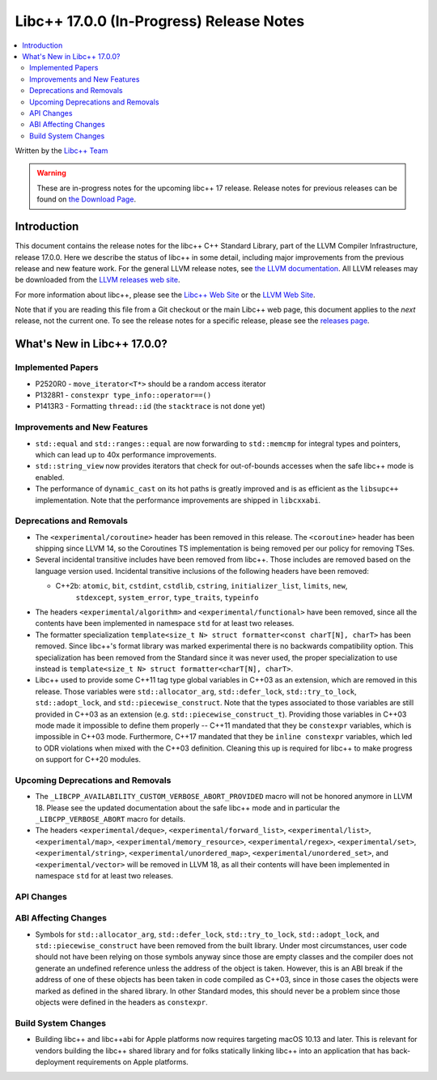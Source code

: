 =========================================
Libc++ 17.0.0 (In-Progress) Release Notes
=========================================

.. contents::
   :local:
   :depth: 2

Written by the `Libc++ Team <https://libcxx.llvm.org>`_

.. warning::

   These are in-progress notes for the upcoming libc++ 17 release.
   Release notes for previous releases can be found on
   `the Download Page <https://releases.llvm.org/download.html>`_.

Introduction
============

This document contains the release notes for the libc++ C++ Standard Library,
part of the LLVM Compiler Infrastructure, release 17.0.0. Here we describe the
status of libc++ in some detail, including major improvements from the previous
release and new feature work. For the general LLVM release notes, see `the LLVM
documentation <https://llvm.org/docs/ReleaseNotes.html>`_. All LLVM releases may
be downloaded from the `LLVM releases web site <https://llvm.org/releases/>`_.

For more information about libc++, please see the `Libc++ Web Site
<https://libcxx.llvm.org>`_ or the `LLVM Web Site <https://llvm.org>`_.

Note that if you are reading this file from a Git checkout or the
main Libc++ web page, this document applies to the *next* release, not
the current one. To see the release notes for a specific release, please
see the `releases page <https://llvm.org/releases/>`_.

What's New in Libc++ 17.0.0?
============================

Implemented Papers
------------------
- P2520R0 - ``move_iterator<T*>`` should be a random access iterator
- P1328R1 - ``constexpr type_info::operator==()``
- P1413R3 - Formatting ``thread::id`` (the ``stacktrace`` is not done yet)

Improvements and New Features
-----------------------------
- ``std::equal`` and ``std::ranges::equal`` are now forwarding to ``std::memcmp`` for integral types and pointers,
  which can lead up to 40x performance improvements.

- ``std::string_view`` now provides iterators that check for out-of-bounds accesses when the safe
  libc++ mode is enabled.

- The performance of ``dynamic_cast`` on its hot paths is greatly improved and is as efficient as the
  ``libsupc++`` implementation. Note that the performance improvements are shipped in ``libcxxabi``.

Deprecations and Removals
-------------------------

- The ``<experimental/coroutine>`` header has been removed in this release. The ``<coroutine>`` header
  has been shipping since LLVM 14, so the Coroutines TS implementation is being removed per our policy
  for removing TSes.

- Several incidental transitive includes have been removed from libc++. Those
  includes are removed based on the language version used. Incidental transitive
  inclusions of the following headers have been removed:

  - C++2b: ``atomic``, ``bit``, ``cstdint``, ``cstdlib``, ``cstring``, ``initializer_list``, ``limits``, ``new``,
           ``stdexcept``, ``system_error``, ``type_traits``, ``typeinfo``

- The headers ``<experimental/algorithm>`` and ``<experimental/functional>`` have been removed, since all the contents
  have been implemented in namespace ``std`` for at least two releases.

- The formatter specialization ``template<size_t N> struct formatter<const charT[N], charT>``
  has been removed. Since libc++'s format library was marked experimental there
  is no backwards compatibility option. This specialization has been removed
  from the Standard since it was never used, the proper specialization to use
  instead is ``template<size_t N> struct formatter<charT[N], charT>``.

- Libc++ used to provide some C++11 tag type global variables in C++03 as an extension, which are removed in
  this release. Those variables were ``std::allocator_arg``, ``std::defer_lock``, ``std::try_to_lock``,
  ``std::adopt_lock``, and ``std::piecewise_construct``. Note that the types associated to those variables are
  still provided in C++03 as an extension (e.g. ``std::piecewise_construct_t``). Providing those variables in
  C++03 mode made it impossible to define them properly -- C++11 mandated that they be ``constexpr`` variables,
  which is impossible in C++03 mode. Furthermore, C++17 mandated that they be ``inline constexpr`` variables,
  which led to ODR violations when mixed with the C++03 definition. Cleaning this up is required for libc++ to
  make progress on support for C++20 modules.

Upcoming Deprecations and Removals
----------------------------------

- The ``_LIBCPP_AVAILABILITY_CUSTOM_VERBOSE_ABORT_PROVIDED`` macro will not be honored anymore in LLVM 18.
  Please see the updated documentation about the safe libc++ mode and in particular the ``_LIBCPP_VERBOSE_ABORT``
  macro for details.

- The headers ``<experimental/deque>``, ``<experimental/forward_list>``, ``<experimental/list>``,
  ``<experimental/map>``, ``<experimental/memory_resource>``, ``<experimental/regex>``, ``<experimental/set>``,
  ``<experimental/string>``, ``<experimental/unordered_map>``, ``<experimental/unordered_set>``,
  and ``<experimental/vector>`` will be removed in LLVM 18, as all their contents will have been implemented in
  namespace ``std`` for at least two releases.

API Changes
-----------

ABI Affecting Changes
---------------------

- Symbols for ``std::allocator_arg``, ``std::defer_lock``, ``std::try_to_lock``, ``std::adopt_lock``, and
  ``std::piecewise_construct`` have been removed from the built library. Under most circumstances, user code
  should not have been relying on those symbols anyway since those are empty classes and the compiler does
  not generate an undefined reference unless the address of the object is taken. However, this is an ABI break
  if the address of one of these objects has been taken in code compiled as C++03, since in those cases the
  objects were marked as defined in the shared library. In other Standard modes, this should never be a problem
  since those objects were defined in the headers as ``constexpr``.

Build System Changes
--------------------

- Building libc++ and libc++abi for Apple platforms now requires targeting macOS 10.13 and later.
  This is relevant for vendors building the libc++ shared library and for folks statically linking
  libc++ into an application that has back-deployment requirements on Apple platforms.
